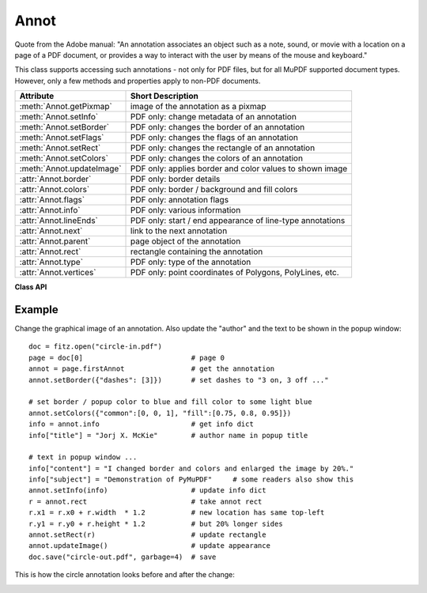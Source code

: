 .. _Annot:

================
Annot
================
Quote from the Adobe manual: "An annotation associates an object such as a note, sound, or movie with a location on a page of a PDF document, or provides a way to interact with the user by means of the mouse and keyboard."

This class supports accessing such annotations - not only for PDF files, but for all MuPDF supported document types. However, only a few methods and properties apply to non-PDF documents.


=========================== ==============================================================
**Attribute**               **Short Description**
=========================== ==============================================================
:meth:`Annot.getPixmap`     image of the annotation as a pixmap
:meth:`Annot.setInfo`       PDF only: change metadata of an annotation
:meth:`Annot.setBorder`     PDF only: changes the border of an annotation
:meth:`Annot.setFlags`      PDF only: changes the flags of an annotation
:meth:`Annot.setRect`       PDF only: changes the rectangle of an annotation
:meth:`Annot.setColors`     PDF only: changes the colors of an annotation
:meth:`Annot.updateImage`   PDF only: applies border and color values to shown image
:attr:`Annot.border`        PDF only: border details
:attr:`Annot.colors`        PDF only: border / background and fill colors
:attr:`Annot.flags`         PDF only: annotation flags
:attr:`Annot.info`          PDF only: various information
:attr:`Annot.lineEnds`      PDF only: start / end appearance of line-type annotations
:attr:`Annot.next`          link to the next annotation
:attr:`Annot.parent`        page object of the annotation
:attr:`Annot.rect`          rectangle containing the annotation
:attr:`Annot.type`          PDF only: type of the annotation
:attr:`Annot.vertices`      PDF only: point coordinates of Polygons, PolyLines, etc.
=========================== ==============================================================

**Class API**

.. class:: Annot

   .. method:: getPixmap(matrix = fitz.Ientity, colorspace = fitz.csRGB, alpha = False)

      Creates a pixmap from the annotation as it appears on the page in untransformed coordinates. The pixmap's :ref:`IRect` equals ``Annot.rect.round()`` (see below).

      :param `matrix`: a matrix to be used for image creation. Default is the ``fitz.Identity`` matrix.
      :type `matrix`: :ref:`Matrix`

      :param `colorspace`: a colorspace to be used for image creation. Default is ``fitz.csRGB``.
      :type `colorspace`: :ref:`Colorspace`

      :param `alpha`: whether to include transparency information. Default is ``False``.
      :type `alpha`: bool

      :rtype: :ref:`Pixmap`

   .. method:: setInfo(d)

      Changes the info dictionary. This is includes dates, contents, subject and author (title). Changes for ``name`` will be ignored.

      :param `d`: a dictionary compatible with the ``info`` property (see below). Plausibility checks are kept to a minimum - except all entries must be ``unicode``, ``bytes``, or strings. If ``bytes`` values are provided in Python 3, they will be treated as being UTF8 encoded.

      :type `d`: dict

   .. method:: setRect(rect)

      Changes the rectangle of an annotation. The annotation can be moved around and both sides of the rectangle can be independently scaled. However, the annotation appearance will never get rotated, flipped or sheared.

      :param `rect`: the new rectangle of the annotation. This could e.g. be a rectangle ``rect = Annot.rect * M`` with a suitable :ref:`Matrix` M (only scaling and translating will yield the expected effect).

      :type `rect`: :ref:`Rect`

   .. method:: setBorder(value)

      PDF only: Change border width and dashing properties. Any other border properties will be deleted.

      :param `value`: a number or a dictionary specifying the desired border properties. If a dictionary is provided, it must be of a format as explained for property ``annot.border``. If a number is specified or a dictionary like ``{"width": w}``, only border width will be changed and any dashes will remain unchanged. Conversely, with a dictionary ``{"dashes": [...]}``, only line dashing will be changed. To remove dashing and get a straight line, specify an empty list ``[]``.

      :type `value`: number or dictionary

   .. method:: setFlags(flags)

      Changes the flags of the annotation. See :ref:`Annotation Flags` for possible values and use the ``|`` operator to combine several.

      :param `flags`: an integer specifying the required flags.

      :type `flags`: int

   .. method:: setColors(d)

      Changes the colors associated with the annotation.

      :param `d`: a dictionary containing color specifications. For accepted dictionary keys and values see below. The most practical way should be to first make a copy of the ``colors`` property and then modify this dictionary as required. 

      :type `d`: dict

   .. method:: updateImage()

      Attempts to modify the displayed graphical image such that it coincides with the values currently contained in the ``border`` and ``colors`` properties. This is achieved by modifying the contents stream of the associated appearance ``XObject``. If this stream contains unsupported commands (like nested invocations of yet another ``XObject``), a ``ValueError`` exception is raised.

   .. attribute:: parent

      The owning page object of the annotation.

      :rtype: :ref:`Page`

   .. attribute:: rect

      The rectangle containing the annotation in untransformed coordinates.

      :rtype: :ref:`Rect`

   .. attribute:: next

      The next annotation on this page or ``None``.

      :rtype: ``Annot``

   .. attribute:: type

      Meaningful for PDF only: A number and one or two strings describing the annotation type, like ``[2, 'FreeText', 'FreeTextCallout']``. The second string entry is optional and may be empty. ``[]`` if not PDF. See the appendix :ref:`Annotation Types` for a list of possible values and their meanings.

      :rtype: list

   .. attribute:: info

      Meaningful for PDF only: A dictionary containing various information. All fields are unicode or strings (Python 2 or Python 3 respectively).

      * ``name`` - e.g. for ``[12, 'Stamp']`` type annotations it will contain the stamp text like ``Sold`` or ``Experimental``.

      * ``content`` - a string containing the text for type ``Text`` and ``FreeText`` annotations. Commonly used for filling the text field of annotation pop-up windows. For ``FileAttachment`` annotations it contains the filename.

      * ``title`` - a string containing the title of the annotation pop-up window. By convention, this is used for the annotation author.

      * ``creationDate`` - creation timestamp.

      * ``modDate`` - last modified timestamp.

      * ``subject`` - subject, an optional string.

      :rtype: dict


   .. attribute:: flags

      Meaningful for PDF only: An integer whose low order bits contain flags for how the annotation should be presented. See section :ref:`Annotation Flags` for details.

      :rtype: int

   .. attribute:: lineEnds

      Meaningful for PDF only: A dictionary specifying the starting and the ending appearance of annotations of types ``Line``, ``PolyLine``, among others. An example would be ``{'start': 'None', 'end': 'OpenArrow'}``. ``{}`` if not specified or not applicable. For possible values and descriptions in this list, see the Adobe manual, table 8.27 on page 630.

      :rtype: dict

   .. attribute:: vertices

      Meaningful for PDF only: A list containing point ("vertices") coordinates for various types of annotations: For "Line" it contains the starting and ending coordinates. For ``[2, 'FreeText', 'FreeTextCallout']`` it contains 4 or 6 floats designating the starting, the (optional) knee point, and the ending coordinates. For "PolyLine" and "Polygon" it contains the coordinates of the edges connected by line pieces. For "Ink" (freehand drawing) it contains one to many lists of vertex coordinates. Each such sublist represents a separate line in the drawing. ``[]`` when not applicable.

      :rtype: list

   .. attribute:: colors

      Meaningful for PDF only: A dictionary of two lists of floats in range ``0 <= float <= 1`` specifying the common (``common``) and the interior (``fill``) colors. The common color is used for borders, and in some cases also for backgrounds. The fill color is used for the interior of objects like line ends, circles and squares. The lengths of the lists determine the colorspaces used: 1 = GRAY, 3 = RGB, 4 = CMYK. So ``[1.0, 0.0, 0.0]`` stands for RGB and color ``red``. Both lists can be ``[]`` if not specified. The dictionary will be empty ``{}`` if no PDF. The value of each float stands for the "intensity" of the represented color byte, meaning 1 corresonds to 255, 0.5 to 128, 0.25 to 64 and so forth.

      :rtype: dict

   .. attribute:: border

      Meaningful for PDF only: A dictionary containing border characteristics. It will be empty ``{}`` if not PDF or when no border information is provided. Technically, the PDF entries ``/Border``, ``/BS`` and ``/BE`` will be checked to build this information. The following optional keys may be contained:

      * ``width`` - a float indicating the border thickness in points.

      * ``effect`` - a list specifying a border line effect like ``[1, 'C']``. The first entry "intensity" is an integer (from 0 to 2 for maximum intensity). The second is either 'S' for "no effect" or 'C' for a "cloudy" line.

      * ``dashes`` - a list of integers (arbitrarily limited to 10) specifying a line dash pattern in user units (usually points). ``[]`` means no dashes, ``[n]`` means equal on-off lengths of ``n`` points, longer lists will be interpreted as specifying alternating on-off values. See the Adobe manual page 217 for more details.

      * ``style`` - 1-byte border style: ``S`` (Solid) = solid rectangle surrounding the annotation, ``D`` (Dashed) = dashed rectangle surrounding the annotation, the dash pattern is specified by the ``dashes`` entry, ``B`` (Beveled) = a simulated embossed rectangle that appears to be raised above the surface of the page, ``I`` (Inset) = a simulated engraved rectangle that appears to be recessed below the surface of the page, ``U`` (Underline) = a single line along the bottom of the annotation rectangle.

      :rtype: dict
      
Example
--------
Change the graphical image of an annotation. Also update the "author" and the text to be shown in the popup window:
::
 doc = fitz.open("circle-in.pdf")
 page = doc[0]                          # page 0
 annot = page.firstAnnot                # get the annotation
 annot.setBorder({"dashes": [3]})       # set dashes to "3 on, 3 off ..."
 
 # set border / popup color to blue and fill color to some light blue
 annot.setColors({"common":[0, 0, 1], "fill":[0.75, 0.8, 0.95]})
 info = annot.info                      # get info dict
 info["title"] = "Jorj X. McKie"        # author name in popup title
 
 # text in popup window ...
 info["content"] = "I changed border and colors and enlarged the image by 20%."
 info["subject"] = "Demonstration of PyMuPDF"     # some readers also show this
 annot.setInfo(info)                    # update info dict
 r = annot.rect                         # take annot rect
 r.x1 = r.x0 + r.width  * 1.2           # new location has same top-left
 r.y1 = r.y0 + r.height * 1.2           # but 20% longer sides
 annot.setRect(r)                       # update rectangle
 annot.updateImage()                    # update appearance
 doc.save("circle-out.pdf", garbage=4)  # save

This is how the circle annotation looks before and after the change:

.. image:: circle-1.png

.. image:: circle-2.png
